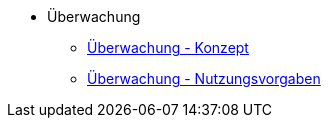 * Überwachung
** xref:konzept/master.adoc[Überwachung - Konzept]
** xref:nutzungsvorgaben/inhalt.adoc[Überwachung - Nutzungsvorgaben]


